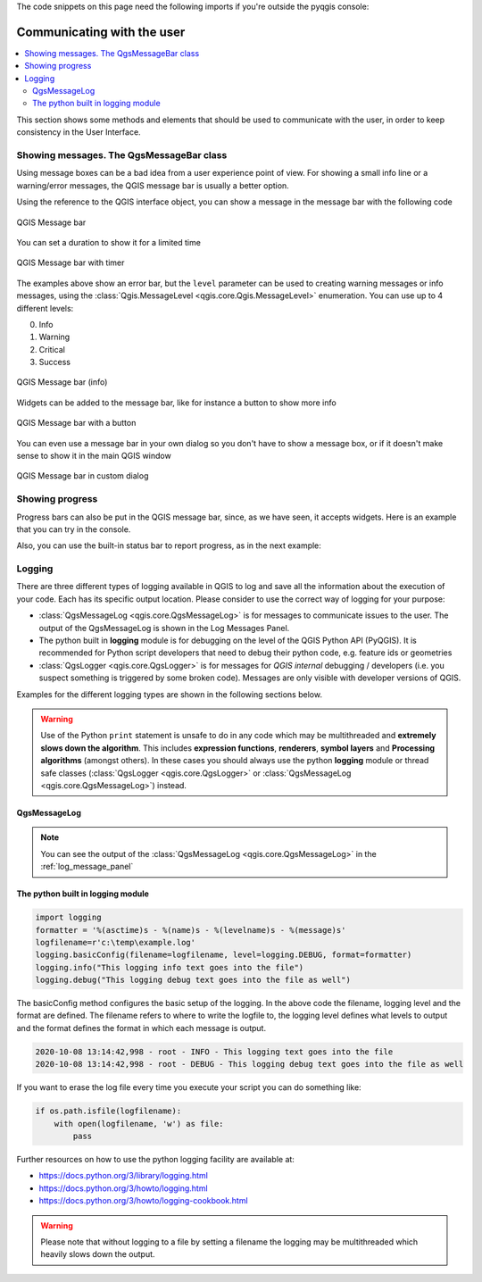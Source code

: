 .. index:: Plugins; User interaction

.. highlight:: python
   :linenothreshold: 5

.. testsetup:: communicating

    iface = start_qgis()

The code snippets on this page need the following imports if you're outside the pyqgis console:

.. testcode:: communicating

    from qgis.core import (
        QgsMessageLog,
        QgsGeometry,
    )

    from qgis.gui import (
        QgsMessageBar,
    )

    from qgis.PyQt.QtWidgets import (
        QSizePolicy,
        QPushButton,
        QDialog,
        QGridLayout,
        QDialogButtonBox,
    )



***************************
Communicating with the user
***************************

.. contents::
   :local:

This section shows some methods and elements that should be used to communicate
with the user, in order to keep consistency in the User Interface.

Showing messages. The QgsMessageBar class
=========================================

Using message boxes can be a bad idea from a user experience point of view. For
showing a small info line or a warning/error messages, the QGIS message bar is
usually a better option.

Using the reference to the QGIS interface object, you can show a message in the
message bar with the following code

.. testcode:: communicating

  from qgis.core import Qgis
  iface.messageBar().pushMessage("Error", "I'm sorry Dave, I'm afraid I can't do that", level=Qgis.Critical)


.. testoutput:: communicating

  Messages(2): Error : I'm sorry Dave, I'm afraid I can't do that

.. figure:: img/errorbar.png
   :align: center
   :width: 40em

   QGIS Message bar

You can set a duration to show it for a limited time

.. testcode:: communicating

    iface.messageBar().pushMessage("Ooops", "The plugin is not working as it should", level=Qgis.Critical, duration=3)

.. testoutput:: communicating

    Messages(2): Ooops : The plugin is not working as it should

.. figure:: img/errorbar-timed.png
   :align: center
   :width: 40em

   QGIS Message bar with timer

The examples above show an error bar, but the ``level`` parameter can be used
to creating warning messages or info messages, using the
:class:`Qgis.MessageLevel <qgis.core.Qgis.MessageLevel>` enumeration. You can use up to 4 different levels:

0. Info
1. Warning
2. Critical
3. Success

.. figure:: img/infobar.png
   :align: center
   :width: 40em

   QGIS Message bar (info)

Widgets can be added to the message bar, like for instance a button to show
more info

.. testcode:: communicating

    def showError():
        pass

    widget = iface.messageBar().createMessage("Missing Layers", "Show Me")
    button = QPushButton(widget)
    button.setText("Show Me")
    button.pressed.connect(showError)
    widget.layout().addWidget(button)
    iface.messageBar().pushWidget(widget, Qgis.Warning)

.. testoutput:: communicating

    Messages(1): Missing Layers : Show Me

.. figure:: img/bar-button.png
   :align: center
   :width: 40em

   QGIS Message bar with a button

You can even use a message bar in your own dialog so you don't have to show a
message box, or if it doesn't make sense to show it in the main QGIS window

.. testcode:: communicating

    class MyDialog(QDialog):
        def __init__(self):
            QDialog.__init__(self)
            self.bar = QgsMessageBar()
            self.bar.setSizePolicy( QSizePolicy.Minimum, QSizePolicy.Fixed )
            self.setLayout(QGridLayout())
            self.layout().setContentsMargins(0, 0, 0, 0)
            self.buttonbox = QDialogButtonBox(QDialogButtonBox.Ok)
            self.buttonbox.accepted.connect(self.run)
            self.layout().addWidget(self.buttonbox, 0, 0, 2, 1)
            self.layout().addWidget(self.bar, 0, 0, 1, 1)
        def run(self):
            self.bar.pushMessage("Hello", "World", level=Qgis.Info)

    myDlg = MyDialog()
    myDlg.show()

.. figure:: img/dialog-with-bar.png
   :align: center
   :width: 40em

   QGIS Message bar in custom dialog


Showing progress
================

Progress bars can also be put in the QGIS message bar, since, as we have seen,
it accepts widgets. Here is an example that you can try in the console.

.. testcode:: communicating

    import time
    from qgis.PyQt.QtWidgets import QProgressBar
    from qgis.PyQt.QtCore import *
    progressMessageBar = iface.messageBar().createMessage("Doing something boring...")
    progress = QProgressBar()
    progress.setMaximum(10)
    progress.setAlignment(Qt.AlignLeft|Qt.AlignVCenter)
    progressMessageBar.layout().addWidget(progress)
    iface.messageBar().pushWidget(progressMessageBar, Qgis.Info)

    for i in range(10):
        time.sleep(1)
        progress.setValue(i + 1)

    iface.messageBar().clearWidgets()

.. testoutput:: communicating

    Messages(0): Doing something boring...


Also, you can use the built-in status bar to report progress, as in the next
example:

.. testcode:: communicating

 vlayer = iface.activeLayer()

 count = vlayer.featureCount()
 features = vlayer.getFeatures()

 for i, feature in enumerate(features):
     # do something time-consuming here
     print('.') # printing should give enough time to present the progress

     percent = i / float(count) * 100
     # iface.mainWindow().statusBar().showMessage("Processed {} %".format(int(percent)))
     iface.statusBarIface().showMessage("Processed {} %".format(int(percent)))

 iface.statusBarIface().clearMessage()

.. testoutput:: communicating
    :hide:

    .
    .


Logging
=======

There are three different types of logging available in QGIS to log and save all
the information about the execution of your code. Each has its specific output
location. Please consider to use the correct way of logging for your purpose:

* :class:`QgsMessageLog <qgis.core.QgsMessageLog>` is for messages to communicate
  issues to the user.
  The output of the QgsMessageLog is shown in the Log Messages Panel.
* The python built in **logging** module is for debugging on the level of the QGIS
  Python API (PyQGIS). It is recommended for Python script developers that need to
  debug their python code, e.g. feature ids or geometries
* :class:`QgsLogger <qgis.core.QgsLogger>` is for messages for *QGIS internal*
  debugging / developers (i.e. you suspect something is triggered by some broken code).
  Messages are only visible with developer versions of QGIS.

Examples for the different logging types are shown in the following sections below.

.. warning::

 Use of the Python ``print`` statement is unsafe to do in any code which may be
 multithreaded and **extremely slows down the algorithm**. This includes **expression
 functions**, **renderers**,
 **symbol layers** and **Processing algorithms** (amongst others). In these
 cases you should always use the python **logging** module or thread safe classes
 (:class:`QgsLogger <qgis.core.QgsLogger>`
 or :class:`QgsMessageLog <qgis.core.QgsMessageLog>`) instead.

QgsMessageLog
-------------

.. testcode:: communicating

  # You can optionally pass a 'tag' and a 'level' parameters
  QgsMessageLog.logMessage("Your plugin code has been executed correctly", 'MyPlugin', level=Qgis.Info)
  QgsMessageLog.logMessage("Your plugin code might have some problems", level=Qgis.Warning)
  QgsMessageLog.logMessage("Your plugin code has crashed!", level=Qgis.Critical)

.. testoutput:: communicating

  MyPlugin(0): Your plugin code has been executed correctly
  (1): Your plugin code might have some problems
  (2): Your plugin code has crashed!

.. note::

   You can see the output of the :class:`QgsMessageLog <qgis.core.QgsMessageLog>`
   in the :ref:`log_message_panel`

The python built in logging module
------------------------------------

.. code-block:: python

  import logging
  formatter = '%(asctime)s - %(name)s - %(levelname)s - %(message)s'
  logfilename=r'c:\temp\example.log'
  logging.basicConfig(filename=logfilename, level=logging.DEBUG, format=formatter)
  logging.info("This logging info text goes into the file")
  logging.debug("This logging debug text goes into the file as well")

The basicConfig method configures the basic setup of the logging.
In the above code the filename, logging level and the format are defined.
The filename refers to where to write the logfile to, the logging level defines what
levels to output and the format defines the format in which each message is output.

.. code-block::

  2020-10-08 13:14:42,998 - root - INFO - This logging text goes into the file
  2020-10-08 13:14:42,998 - root - DEBUG - This logging debug text goes into the file as well

If you want to erase the log file every time you execute your script you can do something like:

.. code-block:: python

   if os.path.isfile(logfilename):
       with open(logfilename, 'w') as file:
           pass

Further resources on how to use the python logging facility are available at:

* https://docs.python.org/3/library/logging.html
* https://docs.python.org/3/howto/logging.html
* https://docs.python.org/3/howto/logging-cookbook.html

.. warning::

   Please note that without logging to a file by setting a filename the logging may be
   multithreaded which heavily slows down the output.
